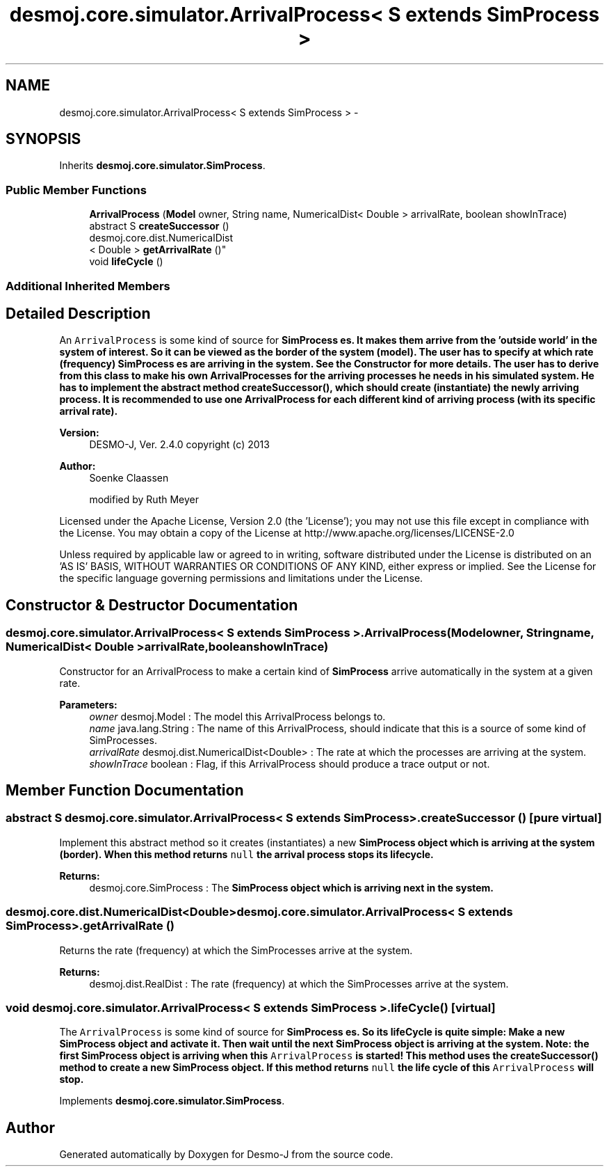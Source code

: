 .TH "desmoj.core.simulator.ArrivalProcess< S extends SimProcess >" 3 "Wed Dec 4 2013" "Version 1.0" "Desmo-J" \" -*- nroff -*-
.ad l
.nh
.SH NAME
desmoj.core.simulator.ArrivalProcess< S extends SimProcess > \- 
.SH SYNOPSIS
.br
.PP
.PP
Inherits \fBdesmoj\&.core\&.simulator\&.SimProcess\fP\&.
.SS "Public Member Functions"

.in +1c
.ti -1c
.RI "\fBArrivalProcess\fP (\fBModel\fP owner, String name, NumericalDist< Double > arrivalRate, boolean showInTrace)"
.br
.ti -1c
.RI "abstract S \fBcreateSuccessor\fP ()"
.br
.ti -1c
.RI "desmoj\&.core\&.dist\&.NumericalDist
.br
< Double > \fBgetArrivalRate\fP ()"
.br
.ti -1c
.RI "void \fBlifeCycle\fP ()"
.br
.in -1c
.SS "Additional Inherited Members"
.SH "Detailed Description"
.PP 
An \fCArrivalProcess\fP is some kind of source for \fC\fBSimProcess\fP\fP es\&. It makes them arrive from the 'outside world' in the system of interest\&. So it can be viewed as the border of the system (model)\&. The user has to specify at which rate (frequency) \fC\fBSimProcess\fP\fP es are arriving in the system\&. See the Constructor for more details\&. The user has to derive from this class to make his own ArrivalProcesses for the arriving processes he needs in his simulated system\&. He has to implement the abstract method \fC\fBcreateSuccessor()\fP\fP, which should create (instantiate) the newly arriving process\&. It is recommended to use one ArrivalProcess for each different kind of arriving process (with its specific arrival rate)\&.
.PP
\fBVersion:\fP
.RS 4
DESMO-J, Ver\&. 2\&.4\&.0 copyright (c) 2013 
.RE
.PP
\fBAuthor:\fP
.RS 4
Soenke Claassen 
.PP
modified by Ruth Meyer
.RE
.PP
Licensed under the Apache License, Version 2\&.0 (the 'License'); you may not use this file except in compliance with the License\&. You may obtain a copy of the License at http://www.apache.org/licenses/LICENSE-2.0
.PP
Unless required by applicable law or agreed to in writing, software distributed under the License is distributed on an 'AS IS' BASIS, WITHOUT WARRANTIES OR CONDITIONS OF ANY KIND, either express or implied\&. See the License for the specific language governing permissions and limitations under the License\&. 
.SH "Constructor & Destructor Documentation"
.PP 
.SS "desmoj\&.core\&.simulator\&.ArrivalProcess< S extends \fBSimProcess\fP >\&.ArrivalProcess (\fBModel\fPowner, Stringname, NumericalDist< Double >arrivalRate, booleanshowInTrace)"
Constructor for an ArrivalProcess to make a certain kind of \fBSimProcess\fP arrive automatically in the system at a given rate\&.
.PP
\fBParameters:\fP
.RS 4
\fIowner\fP desmoj\&.Model : The model this ArrivalProcess belongs to\&. 
.br
\fIname\fP java\&.lang\&.String : The name of this ArrivalProcess, should indicate that this is a source of some kind of SimProcesses\&. 
.br
\fIarrivalRate\fP desmoj\&.dist\&.NumericalDist<Double> : The rate at which the processes are arriving at the system\&. 
.br
\fIshowInTrace\fP boolean : Flag, if this ArrivalProcess should produce a trace output or not\&. 
.RE
.PP

.SH "Member Function Documentation"
.PP 
.SS "abstract S desmoj\&.core\&.simulator\&.ArrivalProcess< S extends \fBSimProcess\fP >\&.createSuccessor ()\fC [pure virtual]\fP"
Implement this abstract method so it creates (instantiates) a new \fC\fBSimProcess\fP\fP object which is arriving at the system (border)\&. When this method returns \fCnull\fP the arrival process stops its lifecycle\&.
.PP
\fBReturns:\fP
.RS 4
desmoj\&.core\&.SimProcess : The \fC\fBSimProcess\fP\fP object which is arriving next in the system\&. 
.RE
.PP

.SS "desmoj\&.core\&.dist\&.NumericalDist<Double> desmoj\&.core\&.simulator\&.ArrivalProcess< S extends \fBSimProcess\fP >\&.getArrivalRate ()"
Returns the rate (frequency) at which the SimProcesses arrive at the system\&.
.PP
\fBReturns:\fP
.RS 4
desmoj\&.dist\&.RealDist : The rate (frequency) at which the SimProcesses arrive at the system\&. 
.RE
.PP

.SS "void desmoj\&.core\&.simulator\&.ArrivalProcess< S extends \fBSimProcess\fP >\&.lifeCycle ()\fC [virtual]\fP"
The \fCArrivalProcess\fP is some kind of source for \fC\fBSimProcess\fP\fP es\&. So its lifeCycle is quite simple: Make a new \fC\fBSimProcess\fP\fP object and activate it\&. Then wait until the next \fC\fBSimProcess\fP\fP object is arriving at the system\&. Note: the first \fC\fBSimProcess\fP\fP object is arriving when this \fCArrivalProcess\fP is started! This method uses the \fC\fBcreateSuccessor()\fP\fP method to create a new \fC\fBSimProcess\fP\fP object\&. If this method returns \fCnull\fP the life cycle of this \fCArrivalProcess\fP will stop\&. 
.PP
Implements \fBdesmoj\&.core\&.simulator\&.SimProcess\fP\&.

.SH "Author"
.PP 
Generated automatically by Doxygen for Desmo-J from the source code\&.
